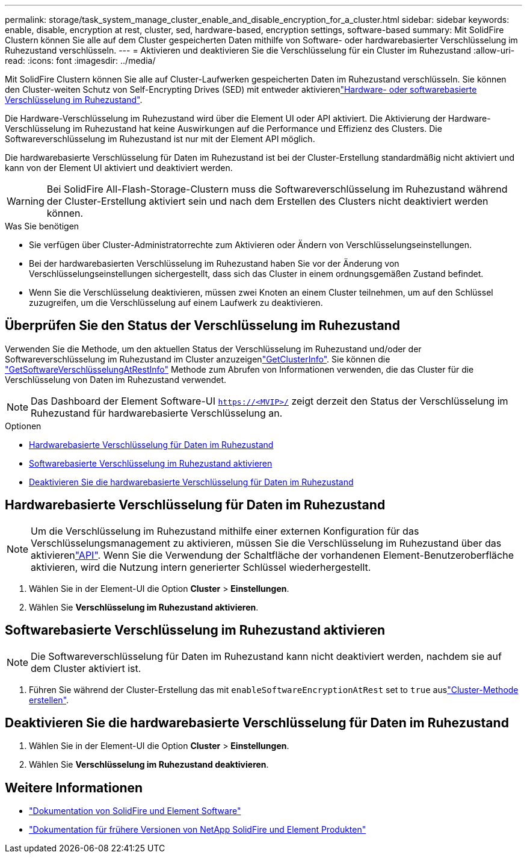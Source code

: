 ---
permalink: storage/task_system_manage_cluster_enable_and_disable_encryption_for_a_cluster.html 
sidebar: sidebar 
keywords: enable, disable, encryption at rest, cluster, sed, hardware-based, encryption settings, software-based 
summary: Mit SolidFire Clustern können Sie alle auf dem Cluster gespeicherten Daten mithilfe von Software- oder hardwarebasierter Verschlüsselung im Ruhezustand verschlüsseln. 
---
= Aktivieren und deaktivieren Sie die Verschlüsselung für ein Cluster im Ruhezustand
:allow-uri-read: 
:icons: font
:imagesdir: ../media/


[role="lead"]
Mit SolidFire Clustern können Sie alle auf Cluster-Laufwerken gespeicherten Daten im Ruhezustand verschlüsseln. Sie können den Cluster-weiten Schutz von Self-Encrypting Drives (SED) mit entweder aktivierenlink:../concepts/concept_solidfire_concepts_security.html["Hardware- oder softwarebasierte Verschlüsselung im Ruhezustand"].

Die Hardware-Verschlüsselung im Ruhezustand wird über die Element UI oder API aktiviert. Die Aktivierung der Hardware-Verschlüsselung im Ruhezustand hat keine Auswirkungen auf die Performance und Effizienz des Clusters. Die Softwareverschlüsselung im Ruhezustand ist nur mit der Element API möglich.

Die hardwarebasierte Verschlüsselung für Daten im Ruhezustand ist bei der Cluster-Erstellung standardmäßig nicht aktiviert und kann von der Element UI aktiviert und deaktiviert werden.


WARNING: Bei SolidFire All-Flash-Storage-Clustern muss die Softwareverschlüsselung im Ruhezustand während der Cluster-Erstellung aktiviert sein und nach dem Erstellen des Clusters nicht deaktiviert werden können.

.Was Sie benötigen
* Sie verfügen über Cluster-Administratorrechte zum Aktivieren oder Ändern von Verschlüsselungseinstellungen.
* Bei der hardwarebasierten Verschlüsselung im Ruhezustand haben Sie vor der Änderung von Verschlüsselungseinstellungen sichergestellt, dass sich das Cluster in einem ordnungsgemäßen Zustand befindet.
* Wenn Sie die Verschlüsselung deaktivieren, müssen zwei Knoten an einem Cluster teilnehmen, um auf den Schlüssel zuzugreifen, um die Verschlüsselung auf einem Laufwerk zu deaktivieren.




== Überprüfen Sie den Status der Verschlüsselung im Ruhezustand

Verwenden Sie die  Methode, um den aktuellen Status der Verschlüsselung im Ruhezustand und/oder der Softwareverschlüsselung im Ruhezustand im Cluster anzuzeigenlink:../api/reference_element_api_getclusterinfo.html["GetClusterInfo"^]. Sie können die link:../api/reference_element_api_getsoftwareencryptionatrestinfo.html["GetSoftwareVerschlüsselungAtRestInfo"^] Methode zum Abrufen von Informationen verwenden, die das Cluster für die Verschlüsselung von Daten im Ruhezustand verwendet.


NOTE: Das Dashboard der Element Software-UI `https://<MVIP>/` zeigt derzeit den Status der Verschlüsselung im Ruhezustand für hardwarebasierte Verschlüsselung an.

.Optionen
* <<Hardwarebasierte Verschlüsselung für Daten im Ruhezustand>>
* <<Softwarebasierte Verschlüsselung im Ruhezustand aktivieren>>
* <<Deaktivieren Sie die hardwarebasierte Verschlüsselung für Daten im Ruhezustand>>




== Hardwarebasierte Verschlüsselung für Daten im Ruhezustand


NOTE: Um die Verschlüsselung im Ruhezustand mithilfe einer externen Konfiguration für das Verschlüsselungsmanagement zu aktivieren, müssen Sie die Verschlüsselung im Ruhezustand über das aktivierenlink:../api/reference_element_api_enableencryptionatrest.html["API"]. Wenn Sie die Verwendung der Schaltfläche der vorhandenen Element-Benutzeroberfläche aktivieren, wird die Nutzung intern generierter Schlüssel wiederhergestellt.

. Wählen Sie in der Element-UI die Option *Cluster* > *Einstellungen*.
. Wählen Sie *Verschlüsselung im Ruhezustand aktivieren*.




== Softwarebasierte Verschlüsselung im Ruhezustand aktivieren


NOTE: Die Softwareverschlüsselung für Daten im Ruhezustand kann nicht deaktiviert werden, nachdem sie auf dem Cluster aktiviert ist.

. Führen Sie während der Cluster-Erstellung das  mit `enableSoftwareEncryptionAtRest` set to `true` auslink:../api/reference_element_api_createcluster.html["Cluster-Methode erstellen"].




== Deaktivieren Sie die hardwarebasierte Verschlüsselung für Daten im Ruhezustand

. Wählen Sie in der Element-UI die Option *Cluster* > *Einstellungen*.
. Wählen Sie *Verschlüsselung im Ruhezustand deaktivieren*.


[discrete]
== Weitere Informationen

* https://docs.netapp.com/us-en/element-software/index.html["Dokumentation von SolidFire und Element Software"]
* https://docs.netapp.com/sfe-122/topic/com.netapp.ndc.sfe-vers/GUID-B1944B0E-B335-4E0B-B9F1-E960BF32AE56.html["Dokumentation für frühere Versionen von NetApp SolidFire und Element Produkten"^]

